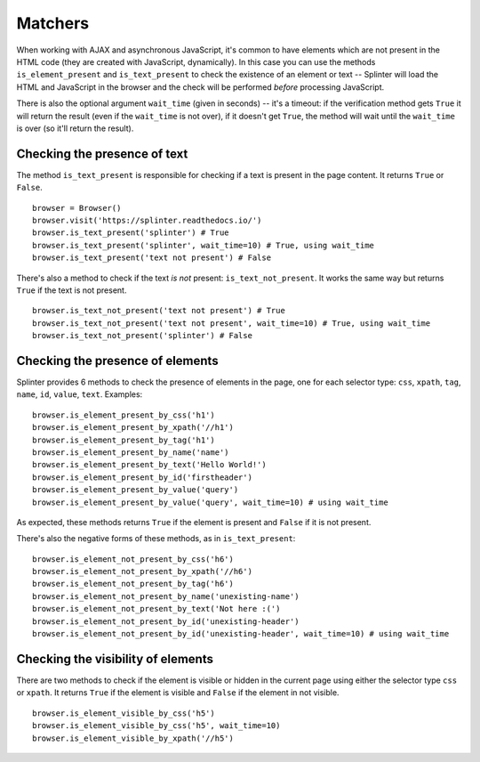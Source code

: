 .. Copyright 2012 splinter authors. All rights reserved.
   Use of this source code is governed by a BSD-style
   license that can be found in the LICENSE file.

.. meta::
    :description: Checking if a text pattern is or not present
    :keywords: splinter, python, tutorial, element

++++++++
Matchers
++++++++

When working with AJAX and asynchronous JavaScript, it's common to have
elements which are not present in the HTML code (they are created with
JavaScript, dynamically). In this case you can use the methods
``is_element_present`` and ``is_text_present`` to check the existence of an
element or text -- Splinter will load the HTML and JavaScript in the browser
and the check will be performed *before* processing JavaScript.

There is also the optional argument ``wait_time`` (given in seconds) -- it's a
timeout: if the verification method gets ``True`` it will return the result
(even if the ``wait_time`` is not over), if it doesn't get ``True``, the
method will wait until the ``wait_time`` is over (so it'll return the result).


Checking the presence of text
-----------------------------

The method ``is_text_present`` is responsible for checking if a text is present
in the page content. It returns ``True`` or ``False``.

.. highlight:: python

::

    browser = Browser()
    browser.visit('https://splinter.readthedocs.io/')
    browser.is_text_present('splinter') # True
    browser.is_text_present('splinter', wait_time=10) # True, using wait_time
    browser.is_text_present('text not present') # False


There's also a method to check if the text *is not* present:
``is_text_not_present``. It works the same way but returns ``True`` if the text
is not present.

.. highlight:: python

::

    browser.is_text_not_present('text not present') # True
    browser.is_text_not_present('text not present', wait_time=10) # True, using wait_time
    browser.is_text_not_present('splinter') # False


Checking the presence of elements
---------------------------------

Splinter provides 6 methods to check the presence of elements in the page, one
for each selector type: ``css``, ``xpath``, ``tag``, ``name``, ``id``,
``value``, ``text``. Examples:

.. highlight:: python

::

    browser.is_element_present_by_css('h1')
    browser.is_element_present_by_xpath('//h1')
    browser.is_element_present_by_tag('h1')
    browser.is_element_present_by_name('name')
    browser.is_element_present_by_text('Hello World!')
    browser.is_element_present_by_id('firstheader')
    browser.is_element_present_by_value('query')
    browser.is_element_present_by_value('query', wait_time=10) # using wait_time

As expected, these methods returns ``True`` if the element is present and
``False`` if it is not present.

There's also the negative forms of these methods, as in ``is_text_present``:

.. highlight:: python

::

    browser.is_element_not_present_by_css('h6')
    browser.is_element_not_present_by_xpath('//h6')
    browser.is_element_not_present_by_tag('h6')
    browser.is_element_not_present_by_name('unexisting-name')
    browser.is_element_not_present_by_text('Not here :(')
    browser.is_element_not_present_by_id('unexisting-header')
    browser.is_element_not_present_by_id('unexisting-header', wait_time=10) # using wait_time


Checking the visibility of elements
-----------------------------------

There are two methods to check if the element is visible or hidden in the current page using either the selector type ``css`` or ``xpath``. It
returns ``True`` if the element is visible and ``False`` if the element in not visible.

.. highlight:: python

::

    browser.is_element_visible_by_css('h5')
    browser.is_element_visible_by_css('h5', wait_time=10)
    browser.is_element_visible_by_xpath('//h5')

